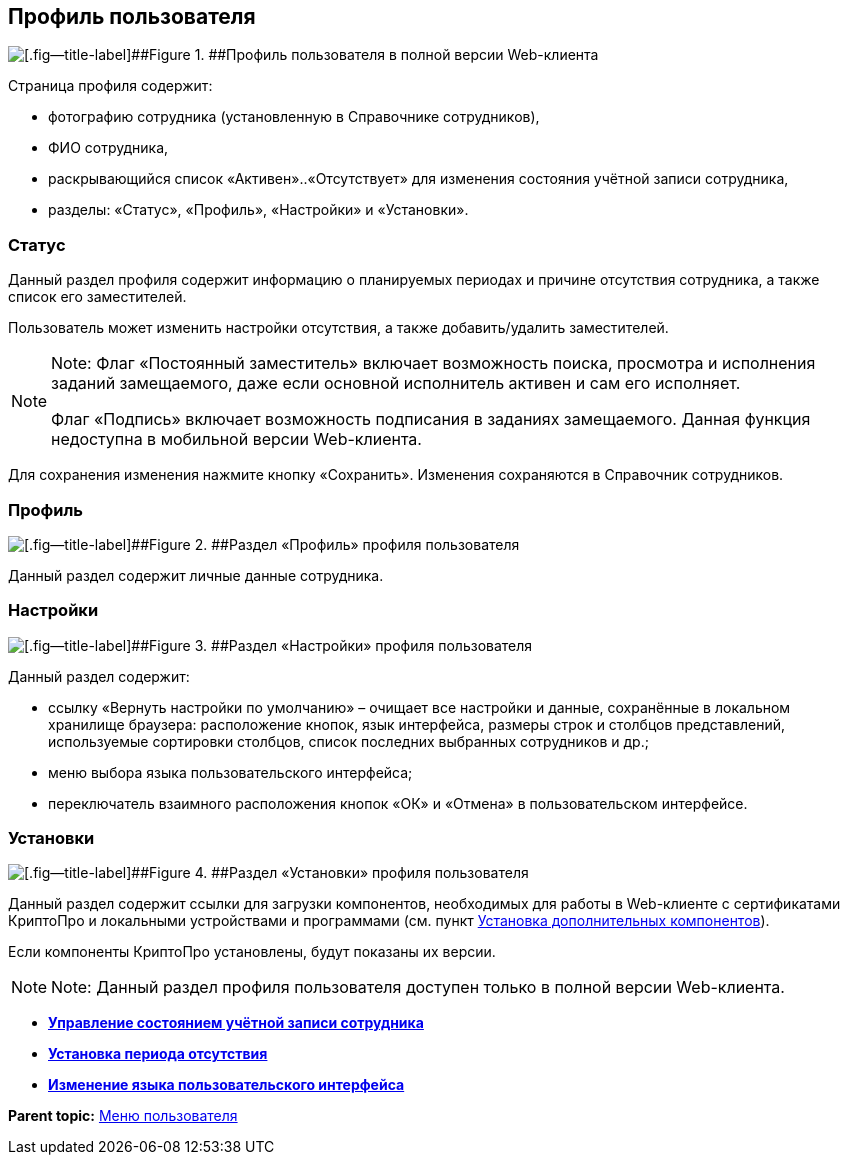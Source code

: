 
== Профиль пользователя

image::userProfile.png[[.fig--title-label]##Figure 1. ##Профиль пользователя в полной версии Web-клиента]

Страница профиля содержит:

* фотографию сотрудника (установленную в Справочнике сотрудников),
* ФИО сотрудника,
* раскрывающийся список «Активен»..«Отсутствует» для изменения состояния учётной записи сотрудника,
* разделы: «Статус», «Профиль», «Настройки» и «Установки».

[[userProfile__section_ydk_fg2_ykb]]
=== Статус

Данный раздел профиля содержит информацию о планируемых периодах и причине отсутствия сотрудника, а также список его заместителей.

Пользователь может изменить настройки отсутствия, а также добавить/удалить заместителей.

[NOTE]
====
[.note__title]#Note:# Флаг «Постоянный заместитель» включает возможность поиска, просмотра и исполнения заданий замещаемого, даже если основной исполнитель активен и сам его исполняет.

Флаг «Подпись» включает возможность подписания в заданиях замещаемого. Данная функция недоступна в мобильной версии Web-клиента.
====

Для сохранения изменения нажмите кнопку «Сохранить». Изменения сохраняются в Справочник сотрудников.

[[userProfile__section_ahv_qh2_ykb]]
=== Профиль

image::userProfileProfile.png[[.fig--title-label]##Figure 2. ##Раздел «Профиль» профиля пользователя]

Данный раздел содержит личные данные сотрудника.

[[userProfile__section_h3l_332_ykb]]
=== Настройки

image::userProfileConfig.png[[.fig--title-label]##Figure 3. ##Раздел «Настройки» профиля пользователя]

Данный раздел содержит:

* ссылку «Вернуть настройки по умолчанию» – очищает все настройки и данные, сохранённые в локальном хранилище браузера: расположение кнопок, язык интерфейса, размеры строк и столбцов представлений, используемые сортировки столбцов, список последних выбранных сотрудников и др.;
* меню выбора языка пользовательского интерфейса;
* переключатель взаимного расположения кнопок «ОК» и «Отмена» в пользовательском интерфейсе.

[[userProfile__section_i2j_jj2_ykb]]
=== Установки

image::userProfileInstall.png[[.fig--title-label]##Figure 4. ##Раздел «Установки» профиля пользователя]

Данный раздел содержит ссылки для загрузки компонентов, необходимых для работы в Web-клиенте с сертификатами КриптоПро и локальными устройствами и программами (см. пункт xref:InstallAddons.html[Установка дополнительных компонентов]).

Если компоненты КриптоПро установлены, будут показаны их версии.

[NOTE]
====
[.note__title]#Note:# Данный раздел профиля пользователя доступен только в полной версии Web-клиента.
====

* *xref:../topics/ChangeState.html[Управление состоянием учётной записи сотрудника]* +
* *xref:../topics/ChangeInActivePeriod.html[Установка периода отсутствия]* +
* *xref:../topics/Language.html[Изменение языка пользовательского интерфейса]* +

*Parent topic:* xref:../topics/dvweb_control_menu.html[Меню пользователя]
